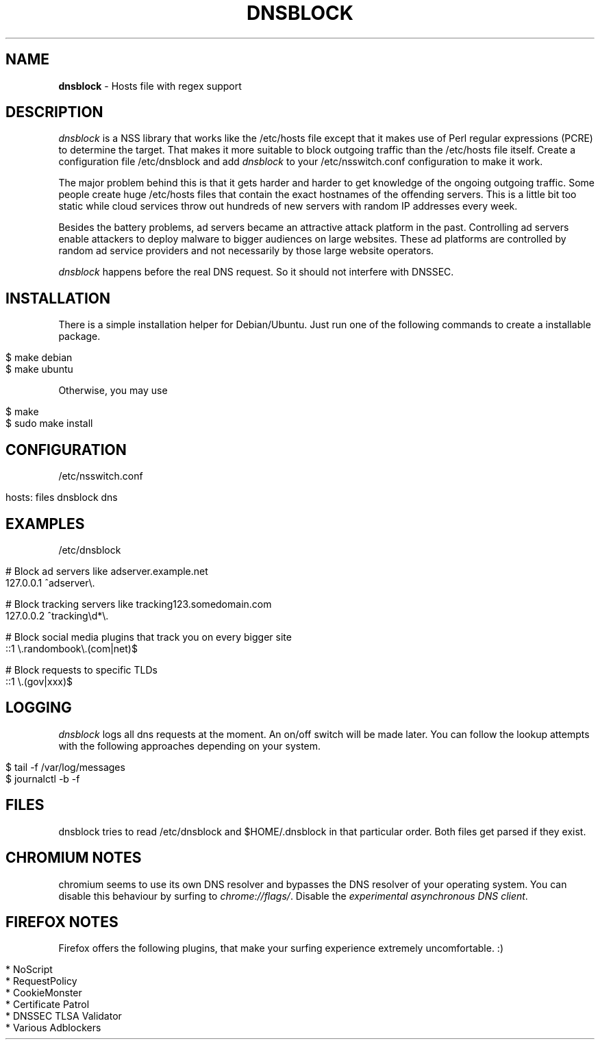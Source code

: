 .\" generated with Ronn/v0.7.3
.\" http://github.com/rtomayko/ronn/tree/0.7.3
.
.TH "DNSBLOCK" "1" "December 2014" "" ""
.
.SH "NAME"
\fBdnsblock\fR \- Hosts file with regex support
.
.SH "DESCRIPTION"
\fIdnsblock\fR is a NSS library that works like the /etc/hosts file except that it makes use of Perl regular expressions (PCRE) to determine the target\. That makes it more suitable to block outgoing traffic than the /etc/hosts file itself\. Create a configuration file /etc/dnsblock and add \fIdnsblock\fR to your /etc/nsswitch\.conf configuration to make it work\.
.
.P
The major problem behind this is that it gets harder and harder to get knowledge of the ongoing outgoing traffic\. Some people create huge /etc/hosts files that contain the exact hostnames of the offending servers\. This is a little bit too static while cloud services throw out hundreds of new servers with random IP addresses every week\.
.
.P
Besides the battery problems, ad servers became an attractive attack platform in the past\. Controlling ad servers enable attackers to deploy malware to bigger audiences on large websites\. These ad platforms are controlled by random ad service providers and not necessarily by those large website operators\.
.
.P
\fIdnsblock\fR happens before the real DNS request\. So it should not interfere with DNSSEC\.
.
.SH "INSTALLATION"
There is a simple installation helper for Debian/Ubuntu\. Just run one of the following commands to create a installable package\.
.
.IP "" 4
.
.nf

$ make debian
$ make ubuntu
.
.fi
.
.IP "" 0
.
.P
Otherwise, you may use
.
.IP "" 4
.
.nf

$ make
$ sudo make install
.
.fi
.
.IP "" 0
.
.SH "CONFIGURATION"
/etc/nsswitch\.conf
.
.IP "" 4
.
.nf

hosts: files dnsblock dns
.
.fi
.
.IP "" 0
.
.SH "EXAMPLES"
/etc/dnsblock
.
.IP "" 4
.
.nf

# Block ad servers like adserver\.example\.net
127\.0\.0\.1   ^adserver\e\.

# Block tracking servers like tracking123\.somedomain\.com
127\.0\.0\.2   ^tracking\ed*\e\.

# Block social media plugins that track you on every bigger site
::1         \e\.randombook\e\.(com|net)$

# Block requests to specific TLDs
::1         \e\.(gov|xxx)$
.
.fi
.
.IP "" 0
.
.SH "LOGGING"
\fIdnsblock\fR logs all dns requests at the moment\. An on/off switch will be made later\. You can follow the lookup attempts with the following approaches depending on your system\.
.
.IP "" 4
.
.nf

$ tail \-f /var/log/messages
$ journalctl \-b \-f
.
.fi
.
.IP "" 0
.
.SH "FILES"
dnsblock tries to read /etc/dnsblock and $HOME/\.dnsblock in that particular order\. Both files get parsed if they exist\.
.
.SH "CHROMIUM NOTES"
chromium seems to use its own DNS resolver and bypasses the DNS resolver of your operating system\. You can disable this behaviour by surfing to \fIchrome://flags/\fR\. Disable the \fIexperimental asynchronous DNS client\fR\.
.
.SH "FIREFOX NOTES"
Firefox offers the following plugins, that make your surfing experience extremely uncomfortable\. :)
.
.IP "" 4
.
.nf

* NoScript
* RequestPolicy
* CookieMonster
* Certificate Patrol
* DNSSEC TLSA Validator
* Various Adblockers
.
.fi
.
.IP "" 0


